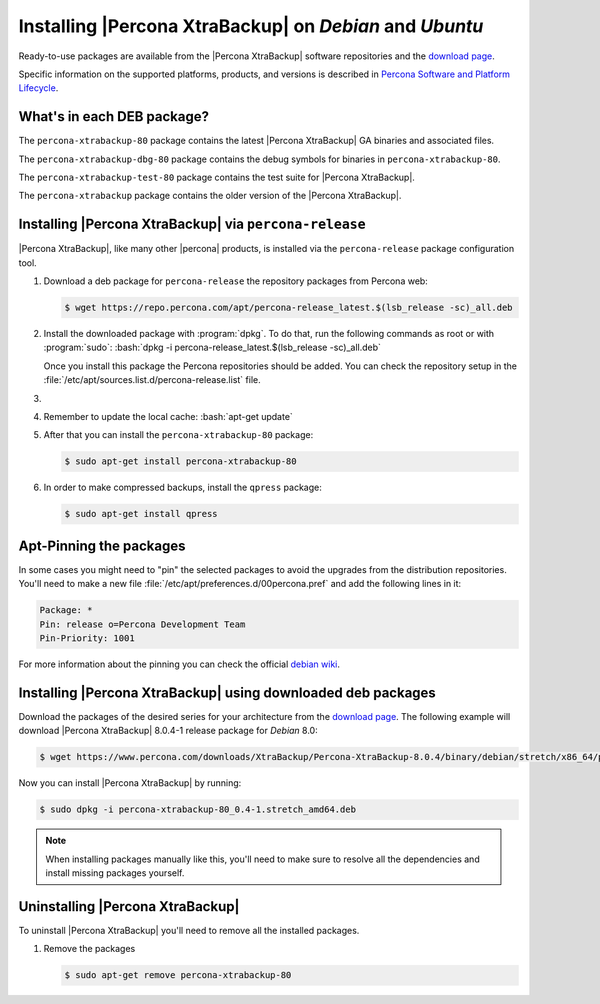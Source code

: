 .. _apt_repo:

==========================================================
 Installing |Percona XtraBackup| on *Debian* and *Ubuntu*
==========================================================

Ready-to-use packages are available from the |Percona XtraBackup| software
repositories and the `download page
<https://www.percona.com/downloads/XtraBackup/>`_.

Specific information on the supported platforms, products, and versions is described in `Percona Software and Platform Lifecycle <https://www.percona.com/services/policies/percona-software-platform-lifecycle#mysql>`_.

What's in each DEB package?
================================================================================

The ``percona-xtrabackup-80`` package contains the latest |Percona XtraBackup|
GA binaries and associated files.

The ``percona-xtrabackup-dbg-80`` package contains the debug symbols for
binaries in ``percona-xtrabackup-80``.

The ``percona-xtrabackup-test-80`` package contains the test suite for
|Percona XtraBackup|.

The ``percona-xtrabackup`` package contains the older version of the
|Percona XtraBackup|.

Installing |Percona XtraBackup| via |percona-release|
================================================================================

|Percona XtraBackup|, like many other |percona| products, is installed
via the |percona-release| package configuration tool.

1. Download a deb package for |percona-release| the repository packages from Percona web:

   .. code-block:: bash

      $ wget https://repo.percona.com/apt/percona-release_latest.$(lsb_release -sc)_all.deb

#. Install the downloaded package with :program:`dpkg`. To do that, run the
   following commands as root or with :program:`sudo`: :bash:`dpkg -i percona-release_latest.$(lsb_release -sc)_all.deb`

   Once you install this package the Percona repositories should be added. You
   can check the repository setup in the
   :file:`/etc/apt/sources.list.d/percona-release.list` file.

#.
   .. include:: ../_res/text/instruction.repository.enabling.txt

#. Remember to update the local cache: :bash:`apt-get update`

#. After that you can install the ``percona-xtrabackup-80`` package:

   .. code-block:: bash
		   
      $ sudo apt-get install percona-xtrabackup-80

#. In order to make compressed backups, install the ``qpress`` package:

   .. code-block:: bash

      $ sudo apt-get install qpress

   .. seealso:: :ref:`compressed_backup`

Apt-Pinning the packages
========================

In some cases you might need to "pin" the selected packages to avoid the
upgrades from the distribution repositories. You'll need to make a new file
:file:`/etc/apt/preferences.d/00percona.pref` and add the following lines in
it:

.. code-block:: text

   Package: *
   Pin: release o=Percona Development Team
   Pin-Priority: 1001
  
For more information about the pinning you can check the official
`debian wiki <http://wiki.debian.org/AptPreferences>`_.

.. _standalone_deb:

Installing |Percona XtraBackup| using downloaded deb packages
=============================================================

Download the packages of the desired series for your architecture from the
`download page <https://www.percona.com/downloads/XtraBackup/>`_. The following
example will download |Percona XtraBackup| 8.0.4-1 release package for *Debian*
8.0:

.. code-block:: bash
         
  $ wget https://www.percona.com/downloads/XtraBackup/Percona-XtraBackup-8.0.4/binary/debian/stretch/x86_64/percona-xtrabackup-80_8.0.4-1.stretch_amd64.deb

Now you can install |Percona XtraBackup| by running:

.. code-block:: bash

  $ sudo dpkg -i percona-xtrabackup-80_0.4-1.stretch_amd64.deb

.. note::

   When installing packages manually like this, you'll need to make sure to
   resolve all the dependencies and install missing packages yourself.

Uninstalling |Percona XtraBackup|
=================================

To uninstall |Percona XtraBackup| you'll need to remove all the installed
packages.

#. Remove the packages

   .. code-block:: bash

      $ sudo apt-get remove percona-xtrabackup-80

.. |percona-release| replace:: ``percona-release``

